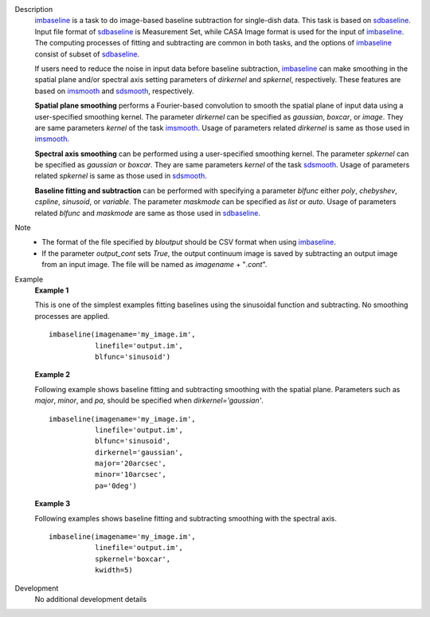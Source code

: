 
.. _Description:

Description
   `imbaseline <./casatasks.analysis.imbaseline.html>`__ is a task to do image-based baseline subtraction for single-dish data. This task is based on `sdbaseline <casatasks.single.sdbaseline.html>`__. Input file format of `sdbaseline <casatasks.single.sdbaseline.html>`__ is Measurement Set, while CASA Image format is used for the input of `imbaseline <./casatasks.analysis.imbaseline.html>`__. The computing processes of fitting and subtracting are common in both tasks, and the options of `imbaseline <./casatasks.analysis.imbaseline.html>`__ consist of subset of `sdbaseline <casatasks.single.sdbaseline.html>`__.
   
   If users need to reduce the noise in input data before baseline subtraction, `imbaseline <./casatasks.analysis.imbaseline.html>`__ can make smoothing in the spatial plane and/or spectral axis setting parameters of *dirkernel* and *spkernel*, respectively. These features are based on `imsmooth <./casatasks.analysis.imsmooth.html>`__ and `sdsmooth <./casatasks.single.sdsmooth.html>`__, respectively.
   
   **Spatial plane smoothing** performs a Fourier-based convolution to smooth the spatial plane of input data using a user-specified smoothing kernel. The parameter *dirkernel* can be specified as *gaussian*, *boxcar*, or *image*. They are same parameters *kernel* of the task `imsmooth <./casatasks.analysis.imsmooth.html>`__. Usage of parameters related *dirkernel* is same as those used in `imsmooth <./casatasks.analysis.imsmooth.html>`__.
   
   **Spectral axis smoothing** can be performed using a user-specified smoothing kernel. The parameter *spkernel* can be specified as *gaussian* or *boxcar*. They are same parameters *kernel* of the task `sdsmooth <./casatasks.single.sdsmooth.html>`__. Usage of parameters related *spkernel* is same as those used in `sdsmooth <./casatasks.single.sdsmooth.html>`__.

   **Baseline fitting and subtraction** can be performed with specifying a parameter *blfunc* either *poly*, *chebyshev*, *cspline*, *sinusoid*, or *variable*. The parameter *maskmode* can be specified as *list* or *auto*. Usage of parameters related *blfunc* and *maskmode* are same as those used in `sdbaseline <casatasks.single.sdbaseline.html>`__.
   
Note 
   * The format of the file specified by *bloutput* should be CSV format when using `imbaseline <./casatasks.analysis.imbaseline.html>`__.
   * If the parameter *output_cont* sets *True*, the output continuum image is saved by subtracting an output image from an input image. The file will be named as *imagename* + "*.cont*".

.. _Examples:

Example
   **Example 1**
   
   This is one of the simplest examples fitting baselines using the sinusoidal function and subtracting. No smoothing processes are applied.
   ::
   
      imbaseline(imagename='my_image.im',
                 linefile='output.im',
                 blfunc='sinusoid')
   
   **Example 2**
   
   Following example shows baseline fitting and subtracting smoothing with the spatial plane. Parameters such as *major*, *minor*, and *pa*, should be specified when *dirkernel='gaussian'*. 
   ::
   
      imbaseline(imagename='my_image.im',
                 linefile='output.im',
                 blfunc='sinusoid',
                 dirkernel='gaussian',
                 major='20arcsec',
                 minor='10arcsec',
                 pa='0deg') 
   
   **Example 3**
   
   Following examples shows baseline fitting and subtracting smoothing with the spectral axis. 
   ::
   
      imbaseline(imagename='my_image.im',
                 linefile='output.im',
                 spkernel='boxcar',
                 kwidth=5)
   
   
.. _Development:

Development
   No additional development details


